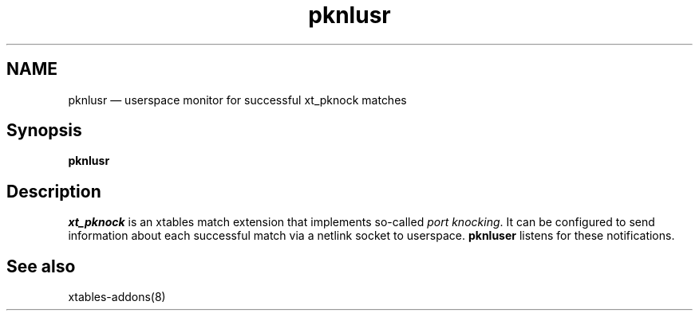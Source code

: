 .TH pknlusr 8 "2020-10-22" "xtables-addons" "xtables-addons"
.SH NAME
.PP
pknlusr \(em userspace monitor for successful xt_pknock matches
.SH Synopsis
.PP
\fBpknlusr\fP
.SH Description
\fIxt_pknock\fP is an xtables match extension that implements so-called \fIport
knocking\fP. It can be configured to send information about each successful
match via a netlink socket to userspace. \fBpknluser\fP listens for these
notifications.
.SH See also
.PP
xtables-addons(8)
